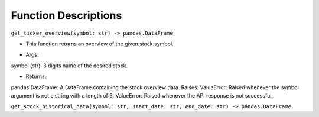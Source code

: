 Function Descriptions
=============

``get_ticker_overview(symbol: str) -> pandas.DataFrame``

- This function returns an overview of the given stock symbol.
* Args:
symbol (str): 3 digits name of the desired stock.

* Returns:
pandas.DataFrame: A DataFrame containing the stock overview data.
Raises:
ValueError: Raised whenever the symbol argument is not a string with a length of 3.
ValueError: Raised whenever the API response is not successful.


``get_stock_historical_data(symbol: str, start_date: str, end_date: str) -> pandas.DataFrame``

